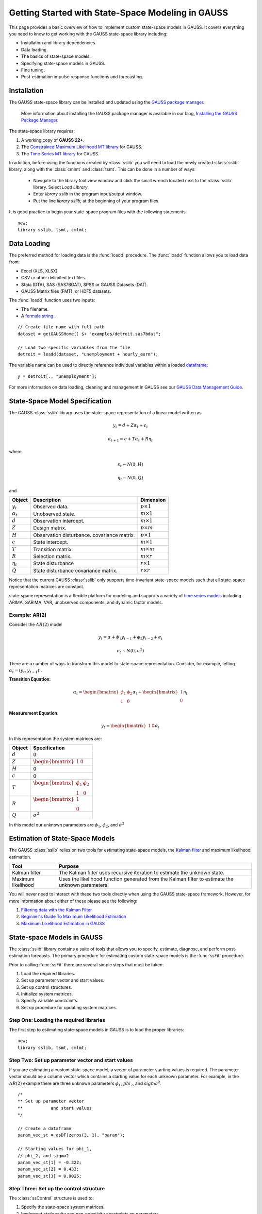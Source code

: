 Getting Started with State-Space Modeling in GAUSS
===================================================
This page provides a basic overview of how to implement custom state-space models in GAUSS. It covers everything you need to know to get working with the GAUSS state-space library including:

* Installation and library dependencies.
* Data loading.
* The basics of state-space models.
* Specifying state-space models in GAUSS.
* Fine tuning.
* Post-estimation impulse response functions and forecasting.

Installation
-----------------------------------------------------------
The GAUSS state-space library can be installed and updated using the `GAUSS package manager <https://www.aptech.com/blog/gauss-package-manager-basics/>`_.

	More information about installing the GAUSS package manager is available in our blog, `Installing the GAUSS Package Manager <https://www.aptech.com/blog/installing-gauss-package-manager/>`_.

The state-space library requires:

1.  A working copy of **GAUSS 22+**.
2.  The `Constrained Maximum Likelihood MT library <https://store.aptech.com/gauss-applications-category/constrained-maximum-likelihood-mt.html>`_ for GAUSS.
3.  The `Time Series MT library <https://store.aptech.com/gauss-applications-category/time-series-mt.html>`_ for GAUSS.


In addition, before using the functions created by :class:`sslib` you will need to load the newly created :class:`sslib` library, along with the :class:`cmlmt` and :class:`tsmt`. This can be done in a number of ways:

  *  Navigate to the library tool view window and click the small wrench located next to the :class:`sslib` library. Select `Load Library`.
  *  Enter `library sslib` in the program input/output window.
  *  Put the line `library sslib;` at the beginning of your program files.

It is good practice to begin your state-space program files with the following statements:

::

  new;
  library sslib, tsmt, cmlmt;

Data Loading
--------------------
The preferred method for loading data is the :func:`loadd` procedure. The :func:`loadd` function allows you to load data from:

* Excel (XLS, XLSX)
* CSV or other delimited text files.
* Stata (DTA), SAS (SAS7BDAT), SPSS or GAUSS Datasets (DAT).
* GAUSS Matrix files (FMT), or HDF5 datasets.

The :func:`loadd` function uses two inputs:

* The filename.
* A `formula string <https://docs.aptech.com/gauss/data-management/programmatic-import.html?highlight=formula%20string#gauss-formula-string-basics>`_ .

::

    // Create file name with full path
    dataset = getGAUSSHome() $+ "examples/detroit.sas7bdat";

    // Load two specific variables from the file
    detroit = loadd(dataset, "unemployment + hourly_earn");

The variable name can be used to directly reference individual variables within a loaded `dataframe <https://www.aptech.com/blog/what-is-a-gauss-dataframe-and-why-should-you-care/>`_:

::

  y = detroit[., "unemployment"];


For more information on data loading, cleaning and management in GAUSS see our `GAUSS Data Management Guide <https://docs.aptech.com/gauss/data-management.html>`_.

State-Space Model Specification
---------------------------------------------------
The GAUSS :class:`sslib` library uses the state-space representation of a linear model written as

.. math :: y_t = d + Z\alpha_t + \epsilon_t
.. math :: \alpha_{t+1} = c + T\alpha_t + R\eta_t

where

.. math :: \epsilon_t  \sim N(0, H)
.. math :: \eta_t  \sim N(0, Q)

and

+--------------------+-------------------------+----------------------+
| Object             | Description             | Dimension            |
+====================+=========================+======================+
| :math:`y_t`        | Observed data.          | :math:`p \times 1`   |
+--------------------+-------------------------+----------------------+
| :math:`\alpha_t`   | Unobserved state.       | :math:`m \times 1`   |
+--------------------+-------------------------+----------------------+
| :math:`d`          | Observation intercept.  | :math:`m \times 1`   |
+--------------------+-------------------------+----------------------+
| :math:`Z`          | Design matrix.          | :math:`p \times m`   |
+--------------------+-------------------------+----------------------+
| :math:`H`          | Observation disturbance.| :math:`p \times 1`   |
|                    | covariance matrix.      |                      |
+--------------------+-------------------------+----------------------+
| :math:`c`          | State intercept.        | :math:`m \times 1`   |
+--------------------+-------------------------+----------------------+
| :math:`T`          | Transition matrix.      | :math:`m \times m`   |
+--------------------+-------------------------+----------------------+
| :math:`R`          | Selection matrix.       | :math:`m \times r`   |
+--------------------+-------------------------+----------------------+
| :math:`\eta_t`     | State disturbance       | :math:`r \times 1`   |
+--------------------+-------------------------+----------------------+
| :math:`Q`          | State disturbance       | :math:`r \times r`   |
|                    | covariance matrix.      |                      |
+--------------------+-------------------------+----------------------+

Notice that the current GAUSS :class:`sslib` only supports time-invariant state-space models such that all state-space representation matrices are constant.

state-space representation is a flexible platform for modeling and supports a variety of `time series models <https://www.aptech.com/blog/getting-started-with-time-series-in-gauss/>`_ including ARIMA, SARIMA, VAR, unobserved components, and dynamic factor models.

Example: AR(2)
+++++++++++++++++++++
Consider the :math:`AR(2)` model

.. math :: y_t = \alpha + \phi_1 y_{t-1} + \phi_2 y_{t-2} + e_t
.. math :: e_t \sim N(0, \sigma^2)

There are a number of ways to transform this model to state-space representation. Consider, for example, letting :math:`\alpha_t = (y_t, y_{t-1})'`.

**Transition Equation:**

.. math :: \alpha_t	= \begin{bmatrix} \phi_1 & \phi_2\\ 1 & 0\end{bmatrix} \alpha_t  + \begin{bmatrix} 1\\ 0 \end{bmatrix} \eta_t

**Measurement Equation:**

.. math :: y_t = \begin{bmatrix} 1 & 0 \end{bmatrix} \alpha_t


In this representation the system matrices are:

+--------------------+------------------------------------------------------------------+
| Object             | Specification                                                    |
+====================+==================================================================+
| :math:`d`          | 0                                                                |
+--------------------+------------------------------------------------------------------+
| :math:`Z`          | :math:`\begin{bmatrix} 1 & 0 \end{bmatrix}`                      |
+--------------------+------------------------------------------------------------------+
| :math:`H`          | 0                                                                |
+--------------------+------------------------------------------------------------------+
| :math:`c`          | 0                                                                |
+--------------------+------------------------------------------------------------------+
| :math:`T`          |:math:`\begin{bmatrix} \phi_1 & \phi_2\\ 1 & 0 \end{bmatrix}`     |
+--------------------+------------------------------------------------------------------+
| :math:`R`          |:math:`\begin{bmatrix} 1 \\ 0 \end{bmatrix}`                      |
+--------------------+------------------------------------------------------------------+
| :math:`Q`          | :math:`\sigma^2`                                                 |
+--------------------+------------------------------------------------------------------+

In this model our unknown parameters are :math:`\phi_1`, :math:`\phi_2`, and :math:`\sigma^2`

Estimation of State-Space Models
---------------------------------------------------
The GAUSS :class:`sslib` relies on two tools for estimating state-space models, the `Kalman filter <https://docs.aptech.com/gauss/tsmt/kalmanfilter.html>`_ and maximum likelihood estimation.


+--------------------+------------------------------------------------------------------+
|Tool                | Purpose                                                          |
+====================+==================================================================+
| Kalman filter      | The Kalman filter uses recursive iteration to estimate the       |
|                    | unknown state.                                                   |
+--------------------+------------------------------------------------------------------+
| Maximum likelihood | Uses the likelihood function generated from the Kalman filter    |
|                    | to estimate the unknown parameters.                              |
+--------------------+------------------------------------------------------------------+

You will never need to interact with these two tools directly when using the GAUSS state-space framework. However, for more information about either of these please see the following:

1. `Filtering data with the Kalman Filter <https://www.aptech.com/resources/tutorials/tsmt/filtering-data-with-the-kalman-filter/>`_
2. `Beginner's Guide To Maximum Likelihood Estimation <https://www.aptech.com/blog/beginners-guide-to-maximum-likelihood-estimation-in-gauss/>`_
3. `Maximum Likelihood Estimation in GAUSS <https://www.aptech.com/blog/maximum-likelihood-estimation-in-gauss/>`_

State-space Models in GAUSS
---------------------------------------------------
The :class:`sslib` library contains a suite of tools that allows you to specify, estimate, diagnose, and perform post-estimation forecasts. The primary procedure for estimating custom state-space models is the :func:`ssFit` procedure.

Prior to calling :func:`ssFit` there are several simple steps that must be taken:

1. Load the required libraries.
2. Set up parameter vector and start values.
3. Set up control structures.
4. Initialize system matrices.
5. Specify variable constraints.
6. Set up procedure for updating system matrices.

Step One: Loading the required libraries
+++++++++++++++++++++++++++++++++++++++++++
The first step to estimating state-space models in GAUSS is to load the proper libraries:

::

  new;
  library sslib, tsmt, cmlmt;

Step Two: Set up parameter vector and start values
+++++++++++++++++++++++++++++++++++++++++++++++++++++++
If you are estimating a custom state-space model, a vector of parameter starting values is required. The parameter vector should be a column vector which contains a starting value for each unknown parameter. For example, in the :math:`AR(2)` example there are three unknown parameters :math:`\phi_1`, :math:`phi_2`, and :math:`sigma^2`.

::

  /*
  ** Set up parameter vector
  **           and start values
  */

  // Create a dataframe
  param_vec_st = asDF(zeros(3, 1), "param");

  // Starting values for phi_1,
  // phi_2, and sigma2
  param_vec_st[1] = -0.322;
  param_vec_st[2] = 0.433;
  param_vec_st[3] = 0.0025;

Step Three: Set up the control structure
+++++++++++++++++++++++++++++++++++++++++++++++++++++++
The :class:`ssControl` structure is used to:

1. Specify the state-space system matrices.
2. Implement stationarity and non-negativity constraints on parameters.
3. Control modeling features.
3. Specify advanced maximum likelihood controls.

Before using the :class:`ssControl` structure:

* The model dimensions must be specified.
* The controls structure must be initialized.
* The default values must be filled.

Specifying the model dimensions
^^^^^^^^^^^^^^^^^^^^^^^^^^^^^^^^^
The model dimensions are defined by three variables:

+--------------------+------------------------------------------------------------------+
|Variable            | Description                                                      |
+====================+==================================================================+
| `k_endog`          | Number of endogenous variables.                                  |
+--------------------+------------------------------------------------------------------+
| `k_states`         | Number of state variables.                                       |
+--------------------+------------------------------------------------------------------+
| `k_posdef`         | Optional, dimension of the state innovation with                 |
|                    | a positive definite covariance matrix.                           |
|                    | Default = k_states.                                              |
+--------------------+------------------------------------------------------------------+

For the AR(2) model we have one endogenous variable and two state variables:

::

  /*
  ** Declare shape
  */
  // Number of endogenous variables
  k_endog = 1;

  // Number of states
  k_states = 2;


Initialize control structure and system matrices
^^^^^^^^^^^^^^^^^^^^^^^^^^^^^^^^^^^^^^^^^^^^^^^^^^^^^
After specifying the model dimensions, the :class:`ssControl` structure and the system matrices should be initialized using the :func:`ssControlCreate` procedure.

::

  // Declare and instance of control structure
  struct ssControl ssctl;

  // Fill the controls structure with defaults
  // and sets up the system matrices.
  ssCtl = ssControlCreate(k_states, k_endog);


The :func:`ssControlCreate` procedure initiates the state-space system matrices in a :class:`ssModel` structure. The matrices are all set to zeroes in the following dimensions:

+--------------------+------------------------------------------------------------------+
| Object             | Specification                                                    |
+====================+==================================================================+
| :math:`ssm.d`      | :math:`k_{endog} \times 1`                                       |
+--------------------+------------------------------------------------------------------+
| :math:`ssm.Z`      | :math:`k_{endog} \times k_{states}`                              |
+--------------------+------------------------------------------------------------------+
| :math:`ssm.H`      | :math:`k_{endog} \times k_{endog}`                               |
+--------------------+------------------------------------------------------------------+
| :math:`ssm.c`      | :math:`k_{states} \times k_{states}`                             |
+--------------------+------------------------------------------------------------------+
| :math:`ssm.T`      | :math:`k_{states} \times k_{states}`                             |
+--------------------+------------------------------------------------------------------+
| :math:`ssm.R`      | :math:`k_{states} \times k_{posdef}`                             |
+--------------------+------------------------------------------------------------------+
| :math:`ssm.Q`      | :math:`k_{posdef} \times k_{posdef}`                             |
+--------------------+------------------------------------------------------------------+

Step Four: Set up fixed system matrices
+++++++++++++++++++++++++++++++++++++++++++++++++++++++
The fixed system matrices should be specified using GAUSS after initializing the system matrices. In this step, any elements of the system matrices that do not contain parameters to be estimated should be specified using `GAUSS matrix notation <https://www.aptech.com/blog/gauss-basics-3-introduction-to-matrices/>`_.

For example, in the AR(2) example above, the transition matrix, :math:`Z`, is given by

.. math :: \begin{bmatrix} 1 & 0 \end{bmatrix}

and the selection matrix, :math:`R`, is given by

.. math :: \begin{bmatrix} 1 \\ 0 \end{bmatrix}

These matrices have no relationship to the model parameters and should be specified before calling the :func:`ssFit` procedure:

::

  /*
  ** Step four: Set up fixed system
  **            matrices
  **
  ** The system matrices are stored in the
  ** control structure in ssModel structure ssm:
  **
  */

  // Set fixed parameters of model
  ssctl.ssm.Z = { 1 0 };
  ssctl.ssm.R[1, 1] = 1;

Step Five: Set up parameter constraints
+++++++++++++++++++++++++++++++++++++++++++++++++++++++++++++++++++++++++++++

Step Six: Set procedure for updating the SS model structure with parameters
+++++++++++++++++++++++++++++++++++++++++++++++++++++++++++++++++++++++++++++
The final step before calling the :func:`ssFit` procedure is to specify the relationship between the state-space system matrices and the model parameters using a :class:`updateSSModel` `procedure <https://www.aptech.com/blog/basics-of-gauss-procedures/>`_.

The :class:`updateSSModel` function should always include twp input parameters:

+--------------------+------------------------------------------------+
| Object             | Specification                                  |
+====================+================================================+
| :code:`*ssmod`     | A pointer to the :class:`ssmod` structure.     |
+--------------------+------------------------------------------------+
| :code:`param`      | The parameter vector.                          |
+--------------------+------------------------------------------------+

The :class:`updateSSModel` should always:

1. Begin with a procedure declaration

::

  proc (0) = updateSSModel(struct ssModel *ssmod, param);

2. Contain a procedure body which relations system matrices to model parameters.

::

  // Set up kalman filter matrices
  ssmod->T =  param[1 2]'|(1~0);
  ssmod->Q[1, 1] = param[3];

3. End with a procedure end statement.

::

  endp;

All together, the :class:`updateSSModel` for the AR(2) model is:

::

  /*
  ** Step five: Set up procedure for updating SS model
  ** structure.
  **
  */
  proc (0) = updateSSModel(struct ssModel *ssmod, param);

    // Set up kalman filter matrices
    ssmod->T =  param[1 2]'|(1~0);
    ssmod->Q[1, 1] = param[3];

  endp;
